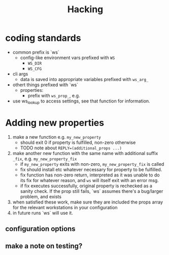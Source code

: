 #+title: Hacking
* coding standards
- common prefix is `ws`
  - config-like environment vars prefixed with ~WS~
    - ~WS_DIR~
    - ~WS_CFG~
- cli args
  - data is saved into appropriate variables prefixed with ~ws_arg_~
- othert things prefixed with `ws`
  - properties:
    - prefix with ~ws_prop_~, e.g.
- use ws_lookup to access settings, see that function for information.
* Adding new properties
1. make a new function e.g. ~my_new_property~
   - should exit 0 if property is fulfilled, non-zero otherwise
   - TODO note about ~REPLY=(additional_props ...)~
2. make another new function with the same name with additional suffix ~_fix~,
   e.g. ~my_new_property_fix~
   - if ~my_new_property~ exits with non-zero, ~my_new_property_fix~ is
     called
   - fix should install etc whatever necessary for property to be fulfilled.
   - fix function has non-zero return, interpreted as it was unable to do its
     fix for whatever reason, and ~ws~ will itself exit with an error msg.
   - if fix executes successfully, original property is rechecked as a sanity
     check. If the prop still fails, `ws` assumes there's a bug/larger problem,
     and exists
3. when satisfied these work, make sure they are included the props array for
   the relevant workstations in your configuration
4. in future runs `ws` will use it.
** configuration options
** make a note on testing?
